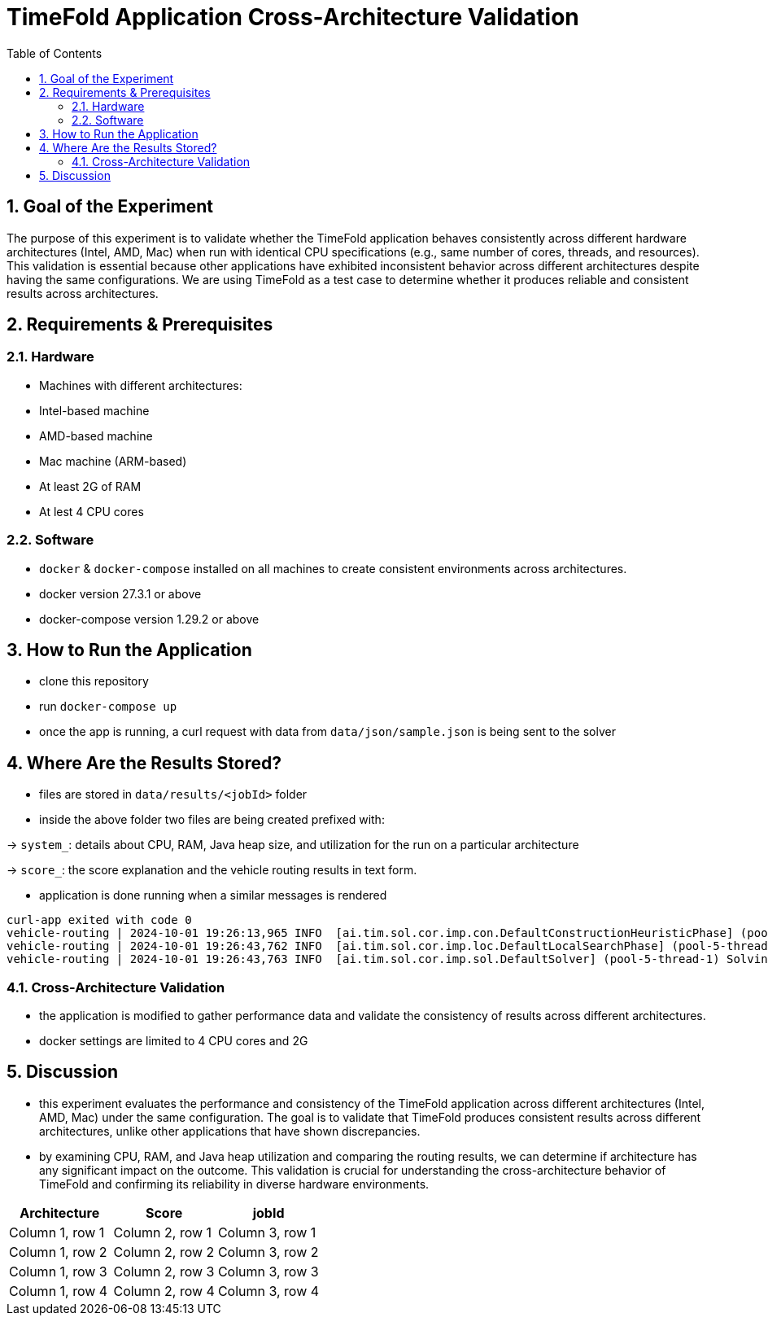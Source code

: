 = TimeFold Application Cross-Architecture Validation
:toc: left
:icons: font
:source-highlighter: coderay
:sectnums:

== Goal of the Experiment

The purpose of this experiment is to validate whether the TimeFold application behaves consistently across different hardware architectures (Intel, AMD, Mac) when run with identical CPU specifications (e.g., same number of cores, threads, and resources). This validation is essential because other applications have exhibited inconsistent behavior across different architectures despite having the same configurations. We are using TimeFold as a test case to determine whether it produces reliable and consistent results across architectures.

== Requirements & Prerequisites

=== Hardware
- Machines with different architectures:
- Intel-based machine
- AMD-based machine
- Mac machine (ARM-based)
- At least 2G of RAM
- At lest 4 CPU cores

=== Software
- `docker` & `docker-compose` installed on all machines to create consistent environments across architectures.
- docker version 27.3.1 or above
- docker-compose version 1.29.2 or above

== How to Run the Application
- clone this repository
- run `docker-compose up`
- once the app is running, a curl request with data from `data/json/sample.json` is being sent to the solver

== Where Are the Results Stored?
- files are stored in `data/results/<jobId>` folder
- inside the above folder two files are being created prefixed with:

-> `system_`: details about CPU, RAM, Java heap size, and utilization for the run on a particular architecture

-> `score_`: the score explanation and the vehicle routing results in text form.

- application is done running when a similar messages is rendered
```
curl-app exited with code 0
vehicle-routing | 2024-10-01 19:26:13,965 INFO  [ai.tim.sol.cor.imp.con.DefaultConstructionHeuristicPhase] (pool-5-thread-1) Construction Heuristic phase (0) ended: time spent (203), best score (0hard/-10343soft), score calculation speed (19471/sec), step total (77).
vehicle-routing | 2024-10-01 19:26:43,762 INFO  [ai.tim.sol.cor.imp.loc.DefaultLocalSearchPhase] (pool-5-thread-1) Local Search phase (1) ended: time spent (30000), best score (0hard/-5490soft), score calculation speed (144257/sec), step total (41254).
vehicle-routing | 2024-10-01 19:26:43,763 INFO  [ai.tim.sol.cor.imp.sol.DefaultSolver] (pool-5-thread-1) Solving ended: time spent (30000), best score (0hard/-5490soft), score calculation speed (143384/sec), phase total (2), environment mode (REPRODUCIBLE), move thread count (NONE).
```

=== Cross-Architecture Validation
- the application is modified to gather performance data and validate the consistency of results across different architectures.
- docker settings are limited to 4 CPU cores and 2G

== Discussion

- this experiment evaluates the performance and consistency of the TimeFold application across different architectures (Intel, AMD, Mac) under the same configuration. The goal is to validate that TimeFold produces consistent results across different architectures, unlike other applications that have shown discrepancies.
- by examining CPU, RAM, and Java heap utilization and comparing the routing results, we can determine if architecture has any significant impact on the outcome. This validation is crucial for understanding the cross-architecture behavior of TimeFold and confirming its reliability in diverse hardware environments.



|===
|Architecture |Score |jobId

|Column 1, row 1
|Column 2, row 1
|Column 3, row 1

|Column 1, row 2
|Column 2, row 2
|Column 3, row 2

|Column 1, row 3
|Column 2, row 3
|Column 3, row 3

|Column 1, row 4
|Column 2, row 4
|Column 3, row 4
|===
